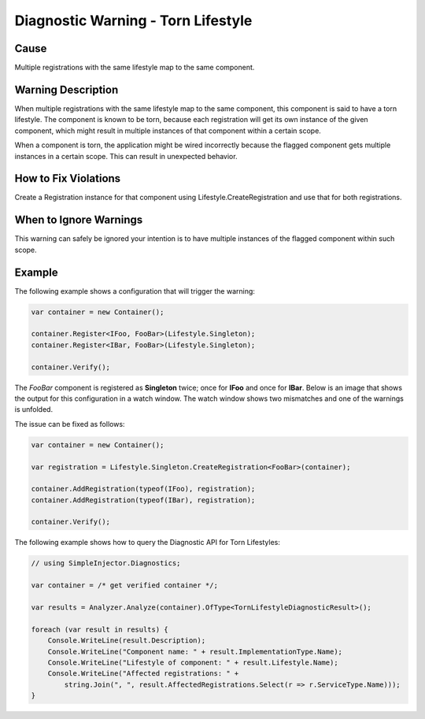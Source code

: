 ===================================
Diagnostic Warning - Torn Lifestyle
===================================

Cause
=====

Multiple registrations with the same lifestyle map to the same component.

Warning Description
===================

When multiple registrations with the same lifestyle map to the same component, this component is said to have a torn lifestyle. The component is known to be torn, because each registration will get its own instance of the given component, which might result in multiple instances of that component within a certain scope.

When a component is torn, the application might be wired incorrectly because the flagged component gets multiple instances in a certain scope. This can result in unexpected behavior.

How to Fix Violations
=====================

Create a Registration instance for that component using Lifestyle.CreateRegistration and use that for both registrations.


When to Ignore Warnings
=======================

This warning can safely be ignored your intention is to have multiple instances of the flagged component within such scope.

Example
=======

The following example shows a configuration that will trigger the warning:

.. code-block:: c#

    var container = new Container();

    container.Register<IFoo, FooBar>(Lifestyle.Singleton);
    container.Register<IBar, FooBar>(Lifestyle.Singleton);

    container.Verify();

The *FooBar* component is registered as **Singleton** twice; once for **IFoo** and once for **IBar**. Below is an image that shows the output for this configuration in a watch window. The watch window shows two mismatches and one of the warnings is unfolded.

.. image:: images/tornlifestyle.png 
   :alt: Diagnostics debugger view watch window with the torn lifestyle warnings

The issue can be fixed as follows:

.. code-block:: c#

    var container = new Container();

    var registration = Lifestyle.Singleton.CreateRegistration<FooBar>(container);
    
    container.AddRegistration(typeof(IFoo), registration);
    container.AddRegistration(typeof(IBar), registration);
    
    container.Verify();
   
The following example shows how to query the Diagnostic API for Torn Lifestyles:

.. code-block:: c#

    // using SimpleInjector.Diagnostics;

    var container = /* get verified container */;

    var results = Analyzer.Analyze(container).OfType<TornLifestyleDiagnosticResult>();
        
    foreach (var result in results) {
        Console.WriteLine(result.Description);
        Console.WriteLine("Component name: " + result.ImplementationType.Name);
        Console.WriteLine("Lifestyle of component: " + result.Lifestyle.Name);
        Console.WriteLine("Affected registrations: " +
            string.Join(", ", result.AffectedRegistrations.Select(r => r.ServiceType.Name)));
    }

